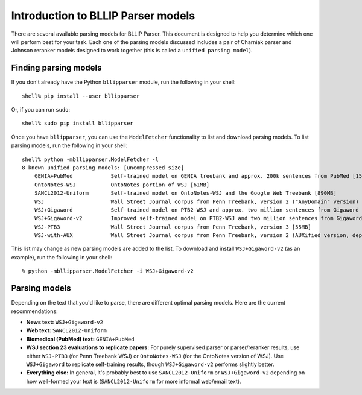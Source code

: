 Introduction to BLLIP Parser models
===================================

There are several available parsing models for BLLIP Parser. This
document is designed to help you determine which one will perform best
for your task. Each one of the parsing models discussed includes a pair
of Charniak parser and Johnson reranker models designed to work together
(this is called a ``unified parsing model``).

Finding parsing models
----------------------
If you don't already have the Python ``bllipparser`` module, run the
following in your shell::

    shell% pip install --user bllipparser

Or, if you can run ``sudo``::

    shell% sudo pip install bllipparser

Once you have ``bllipparser``, you can use the ``ModelFetcher``
functionality to list and download parsing models. To list parsing models,
run the following in your shell::

    shell% python -mbllipparser.ModelFetcher -l
    8 known unified parsing models: [uncompressed size]
        GENIA+PubMed        	Self-trained model on GENIA treebank and approx. 200k sentences from PubMed [152MB]
        OntoNotes-WSJ       	OntoNotes portion of WSJ [61MB]
        SANCL2012-Uniform   	Self-trained model on OntoNotes-WSJ and the Google Web Treebank [890MB]
        WSJ                 	Wall Street Journal corpus from Penn Treebank, version 2 ("AnyDomain" version) [52MB]
        WSJ+Gigaword        	Self-trained model on PTB2-WSJ and approx. two million sentences from Gigaword [473MB]
        WSJ+Gigaword-v2     	Improved self-trained model on PTB2-WSJ and two million sentences from Gigaword [435MB]
        WSJ-PTB3            	Wall Street Journal corpus from Penn Treebank, version 3 [55MB]
        WSJ-with-AUX        	Wall Street Journal corpus from Penn Treebank, version 2 (AUXified version, deprecated) [55MB]

This list may change as new parsing models are added to the list.
To download and install ``WSJ+Gigaword-v2`` (as an example), run the
following in your shell::

    % python -mbllipparser.ModelFetcher -i WSJ+Gigaword-v2

Parsing models
--------------
Depending on the text that you'd like to parse, there are different
optimal parsing models. Here are the current recommendations:

- **News text:** ``WSJ+Gigaword-v2``

- **Web text:** ``SANCL2012-Uniform``

- **Biomedical (PubMed) text:** ``GENIA+PubMed``

- **WSJ section 23 evaluations to replicate papers:** For purely supervised
  parser or parser/reranker results, use either ``WSJ-PTB3``
  (for Penn Treebank WSJ) or ``OntoNotes-WSJ`` (for the OntoNotes version
  of WSJ). Use ``WSJ+Gigaword`` to replicate self-training results, though
  ``WSJ+Gigaword-v2`` performs slightly better.

- **Everything else:** In general, it's probably best to use
  ``SANCL2012-Uniform`` or ``WSJ+Gigaword-v2`` depending on how
  well-formed your text is (``SANCL2012-Uniform`` for more informal
  web/email text).
